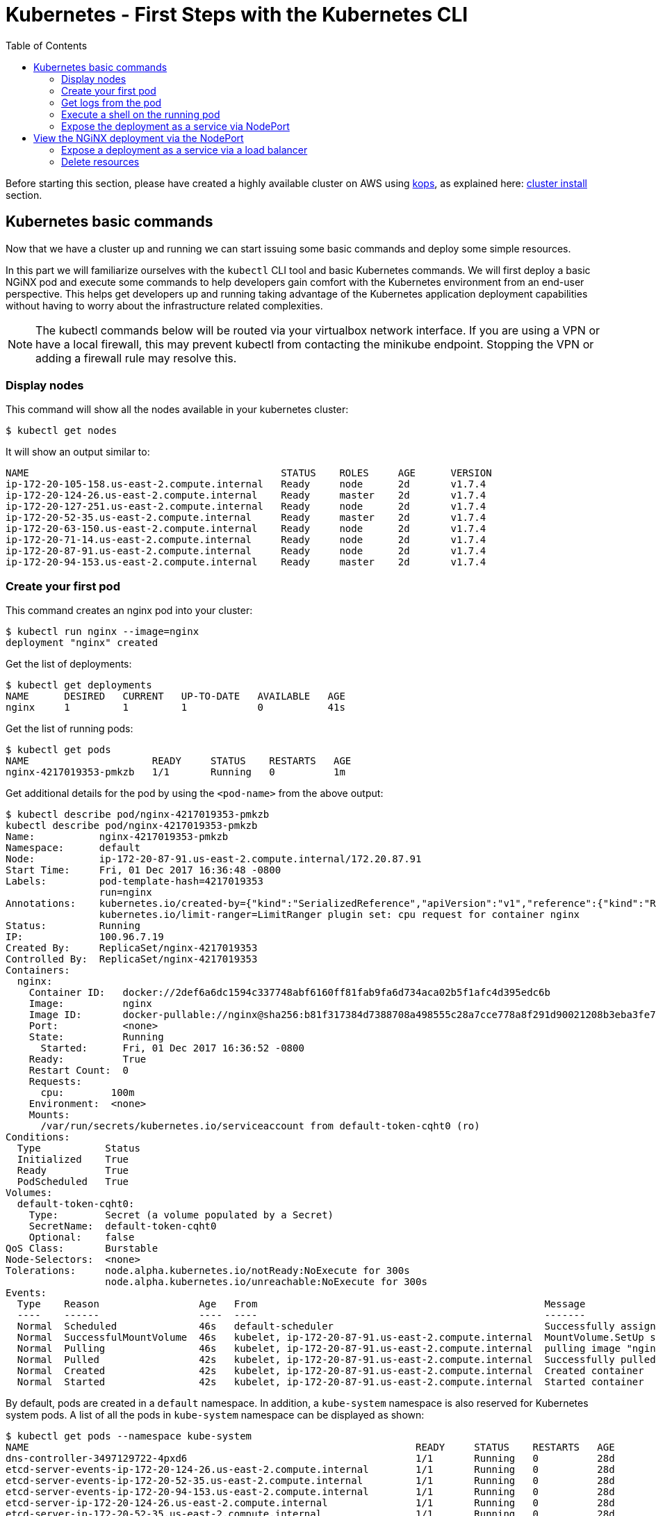 = Kubernetes - First Steps with the Kubernetes CLI
:icons:
:linkcss:
:imagesdir: ../images
:toc:

Before starting this section, please have created  a highly available cluster on AWS using https://github.com/kubernetes/kops[kops], as explained here: link:../cluster-install[cluster install] section.

== Kubernetes basic commands

Now that we have a cluster up and running we can start issuing some basic commands and deploy some simple resources.

In this part we will familiarize ourselves with the `kubectl` CLI tool and basic Kubernetes commands. We will first deploy a basic NGiNX pod and execute some commands to help developers gain comfort with the Kubernetes environment from an end-user perspective. This helps get developers up and running taking advantage of the Kubernetes application deployment capabilities without having to worry about the infrastructure related complexities.

NOTE: The kubectl commands below will be routed via your virtualbox network interface. If you are using a VPN or have a local firewall, this may prevent kubectl from contacting the minikube endpoint. Stopping the VPN or adding a firewall rule may resolve this.

=== Display nodes

This command will show all the nodes available in your kubernetes cluster:

    $ kubectl get nodes

It will show an output similar to:

    NAME                                           STATUS    ROLES     AGE      VERSION
    ip-172-20-105-158.us-east-2.compute.internal   Ready     node      2d       v1.7.4
    ip-172-20-124-26.us-east-2.compute.internal    Ready     master    2d       v1.7.4
    ip-172-20-127-251.us-east-2.compute.internal   Ready     node      2d       v1.7.4
    ip-172-20-52-35.us-east-2.compute.internal     Ready     master    2d       v1.7.4
    ip-172-20-63-150.us-east-2.compute.internal    Ready     node      2d       v1.7.4
    ip-172-20-71-14.us-east-2.compute.internal     Ready     node      2d       v1.7.4
    ip-172-20-87-91.us-east-2.compute.internal     Ready     node      2d       v1.7.4
    ip-172-20-94-153.us-east-2.compute.internal    Ready     master    2d       v1.7.4

=== Create your first pod

This command creates an nginx pod into your cluster:

    $ kubectl run nginx --image=nginx
    deployment "nginx" created

Get the list of deployments:

    $ kubectl get deployments
    NAME      DESIRED   CURRENT   UP-TO-DATE   AVAILABLE   AGE
    nginx     1         1         1            0           41s

Get the list of running pods:

    $ kubectl get pods
    NAME                     READY     STATUS    RESTARTS   AGE
    nginx-4217019353-pmkzb   1/1       Running   0          1m

Get additional details for the pod by using the `<pod-name>` from the above output:

```
$ kubectl describe pod/nginx-4217019353-pmkzb
kubectl describe pod/nginx-4217019353-pmkzb
Name:           nginx-4217019353-pmkzb
Namespace:      default
Node:           ip-172-20-87-91.us-east-2.compute.internal/172.20.87.91
Start Time:     Fri, 01 Dec 2017 16:36:48 -0800
Labels:         pod-template-hash=4217019353
                run=nginx
Annotations:    kubernetes.io/created-by={"kind":"SerializedReference","apiVersion":"v1","reference":{"kind":"ReplicaSet","namespace":"default","name":"nginx-4217019353","uid":"e161abe9-d6f8-11e7-af8f-06c4465216f2","...
                kubernetes.io/limit-ranger=LimitRanger plugin set: cpu request for container nginx
Status:         Running
IP:             100.96.7.19
Created By:     ReplicaSet/nginx-4217019353
Controlled By:  ReplicaSet/nginx-4217019353
Containers:
  nginx:
    Container ID:   docker://2def6a6dc1594c337748abf6160ff81fab9fa6d734aca02b5f1afc4d395edc6b
    Image:          nginx
    Image ID:       docker-pullable://nginx@sha256:b81f317384d7388708a498555c28a7cce778a8f291d90021208b3eba3fe74887
    Port:           <none>
    State:          Running
      Started:      Fri, 01 Dec 2017 16:36:52 -0800
    Ready:          True
    Restart Count:  0
    Requests:
      cpu:        100m
    Environment:  <none>
    Mounts:
      /var/run/secrets/kubernetes.io/serviceaccount from default-token-cqht0 (ro)
Conditions:
  Type           Status
  Initialized    True 
  Ready          True 
  PodScheduled   True 
Volumes:
  default-token-cqht0:
    Type:        Secret (a volume populated by a Secret)
    SecretName:  default-token-cqht0
    Optional:    false
QoS Class:       Burstable
Node-Selectors:  <none>
Tolerations:     node.alpha.kubernetes.io/notReady:NoExecute for 300s
                 node.alpha.kubernetes.io/unreachable:NoExecute for 300s
Events:
  Type    Reason                 Age   From                                                 Message
  ----    ------                 ----  ----                                                 -------
  Normal  Scheduled              46s   default-scheduler                                    Successfully assigned nginx-4217019353-pmkzb to ip-172-20-87-91.us-east-2.compute.internal
  Normal  SuccessfulMountVolume  46s   kubelet, ip-172-20-87-91.us-east-2.compute.internal  MountVolume.SetUp succeeded for volume "default-token-cqht0"
  Normal  Pulling                46s   kubelet, ip-172-20-87-91.us-east-2.compute.internal  pulling image "nginx"
  Normal  Pulled                 42s   kubelet, ip-172-20-87-91.us-east-2.compute.internal  Successfully pulled image "nginx"
  Normal  Created                42s   kubelet, ip-172-20-87-91.us-east-2.compute.internal  Created container
  Normal  Started                42s   kubelet, ip-172-20-87-91.us-east-2.compute.internal  Started container

```

By default, pods are created in a `default` namespace. In addition, a `kube-system` namespace is also reserved for Kubernetes system pods. A list of all the pods in `kube-system` namespace can be displayed as shown:

```
$ kubectl get pods --namespace kube-system
NAME                                                                  READY     STATUS    RESTARTS   AGE
dns-controller-3497129722-4pxd6                                       1/1       Running   0          28d
etcd-server-events-ip-172-20-124-26.us-east-2.compute.internal        1/1       Running   0          28d
etcd-server-events-ip-172-20-52-35.us-east-2.compute.internal         1/1       Running   0          28d
etcd-server-events-ip-172-20-94-153.us-east-2.compute.internal        1/1       Running   0          28d
etcd-server-ip-172-20-124-26.us-east-2.compute.internal               1/1       Running   0          28d
etcd-server-ip-172-20-52-35.us-east-2.compute.internal                1/1       Running   0          28d
etcd-server-ip-172-20-94-153.us-east-2.compute.internal               1/1       Running   0          28d
kube-apiserver-ip-172-20-124-26.us-east-2.compute.internal            1/1       Running   0          28d
kube-apiserver-ip-172-20-52-35.us-east-2.compute.internal             1/1       Running   0          28d
kube-apiserver-ip-172-20-94-153.us-east-2.compute.internal            1/1       Running   0          28d
kube-controller-manager-ip-172-20-124-26.us-east-2.compute.internal   1/1       Running   0          28d
kube-controller-manager-ip-172-20-52-35.us-east-2.compute.internal    1/1       Running   0          28d
kube-controller-manager-ip-172-20-94-153.us-east-2.compute.internal   1/1       Running   0          28d
kube-dns-1311260920-jgl0m                                             3/3       Running   0          28d
kube-dns-1311260920-tvpmp                                             3/3       Running   0          28d
kube-dns-autoscaler-1818915203-5kxrb                                  1/1       Running   0          28d
kube-proxy-ip-172-20-105-158.us-east-2.compute.internal               1/1       Running   0          28d
kube-proxy-ip-172-20-124-26.us-east-2.compute.internal                1/1       Running   0          28d
kube-proxy-ip-172-20-127-251.us-east-2.compute.internal               1/1       Running   0          28d
kube-proxy-ip-172-20-52-35.us-east-2.compute.internal                 1/1       Running   0          28d
kube-proxy-ip-172-20-63-150.us-east-2.compute.internal                1/1       Running   0          28d
kube-proxy-ip-172-20-71-14.us-east-2.compute.internal                 1/1       Running   0          28d
kube-proxy-ip-172-20-87-91.us-east-2.compute.internal                 1/1       Running   0          28d
kube-proxy-ip-172-20-94-153.us-east-2.compute.internal                1/1       Running   0          28d
kube-scheduler-ip-172-20-124-26.us-east-2.compute.internal            1/1       Running   0          28d
kube-scheduler-ip-172-20-52-35.us-east-2.compute.internal             1/1       Running   0          28d
kube-scheduler-ip-172-20-94-153.us-east-2.compute.internal            1/1       Running   0          28d
tiller-deploy-1114875906-k2pj2                                        1/1       Running   0          28d
```
Again, the exact output may vary but your results should look similar to these.

=== Get logs from the pod

Logs from the pod can be obtained (a fresh nginx does not have logs - check again later once you have accessed the service):

    $ kubectl logs <pod-name>

=== Execute a shell on the running pod

This command will open a TTY to a shell in your pod:

    $ kubectl get pods
    $ kubectl exec -it <pod-name> /bin/bash

This opens a Bash shell and allows you to look around the filesystem of the container.

=== Expose the deployment as a service via NodePort

By default, all Kubernetes resources are only accessible within the cluster. This command will create a loadBalancer and allow the the NGiNX deployment to be accessible from the Internet:

    $ kubectl expose deployment nginx --type=NodePort --port=80 --target-port=80 --name=web
    service "web" exposed

This will expose the deployment as a Service. You can see the published service:

    $ kubectl get service
    NAME         TYPE           CLUSTER-IP      EXTERNAL-IP        PORT(S)        AGE
    kubernetes   ClusterIP      100.64.0.1      <none>             443/TCP        2d

We will learn more about Services and Deployments later in the workshop.    

== View the NGiNX deployment via the NodePort

First, we find the hostname of the node on which the nginx Pod is running: 

    $ kubectl get pods -l="run=nginx" 
    NAME                     READY     STATUS    RESTARTS   AGE
    nginx-4217019353-pmkzb   1/1       Running   0          16m

    $ kubectl get pod nginx-4217019353-pmkzb -o=jsonpath={.spec.nodeName}
    ip-172-20-87-91.us-east-2.compute.internal

The `-o` flag allows us to choose a different output format, and choosing the `jsonpath` output format allows us to filter the resultant JSON down to the exact value we need. 

Next we need the dynamic port the service opened for us on the Node running the NGiNX pod.

    $ kubectl get service web -o jsonpath={.spec.ports..nodePort}
    32400

Next, we need to open the port on the node itself to receive traffic that port. We do this by finding the security group to which the node belongs.

   $ aws ec2 describe-instances --filters "Name=private-dns-name,Values=ip-172-20-87-91.us-east-2.compute.internal" --query 'Reservations[*].Instances[*].SecurityGroups[*].GroupId'
    [
        [
            "sg-c0285fa8"
        ]
    ]    

    $ aws ec2 authorize-security-group-ingress --group-id sg-c0285fa8 --protocol tcp --port 32400 --cidr 0.0.0.0/0

    $ aws ec2 describe-instances --filters "Name=private-dns-name,Values=ip-172-20-87-91.us-east-2.compute.internal" --query 'Reservations[*].Instances[*].NetworkInterfaces[*].PrivateIpAddresses[*].Association.PublicDnsName'
    [
        [
            [
                "ec2-18-216-5-70.us-east-2.compute.amazonaws.com"
            ]
        ]
    ]

You should now be able to go to point a browser or use `curl` to go to the combined site and see the default NGiNX homepage:

    $ curl http://ec2-18-216-5-70.us-east-2.compute.amazonaws.com:32400 
    <!DOCTYPE html>
    <html>
    <head>
    <title>Welcome to nginx!</title>
    <style>
        body {
            width: 35em;
            margin: 0 auto;
            font-family: Tahoma, Verdana, Arial, sans-serif;
        }
    </style>
    </head>
    <body>
    <h1>Welcome to nginx!</h1>
    <p>If you see this page, the nginx web server is successfully installed and
    working. Further configuration is required.</p>

    <p>For online documentation and support please refer to
    <a href="http://nginx.org/">nginx.org</a>.<br/>
    Commercial support is available at
    <a href="http://nginx.com/">nginx.com</a>.</p>

    <p><em>Thank you for using nginx.</em></p> 
    
=== Expose a deployment as a service via a load balancer

Delete the existing service and deployment:

    $ kubectl delete service/web deployment/nginx
    service "web" deleted
    deployment "nginx" deleted

Create a new NGiNX deployment, this time with 2 pods.

    $ kubectl run nginx --image=nginx --replicas=2
    deployment "nginx" created

Next we expose the deployment as a service, this time with a Load Balancer instead of a Node Port:

    $ kubectl expose deployment nginx --type=LoadBalancer --port=80 --target-port=80 --name=web
    service "web" exposed

We can see the status of the load balancer creation by describing the service:
```
$ kubectl describe service web
Name:                     web
Namespace:                default
Labels:                   run=nginx
Annotations:              <none>
Selector:                 run=nginx
Type:                     LoadBalancer
IP:                       100.69.50.175
LoadBalancer Ingress:     ae70e9781d70e11e7af8f06c4465216f-893264534.us-east-2.elb.amazonaws.com
Port:                     <unset>  80/TCP
TargetPort:               80/TCP
NodePort:                 <unset>  31997/TCP
Endpoints:                100.96.4.21:80,100.96.6.19:80
Session Affinity:         None
External Traffic Policy:  Cluster
Events:
  Type    Reason                Age   From                Message
  ----    ------                ----  ----                -------
  Normal  CreatingLoadBalancer  9s    service-controller  Creating load balancer
  Normal  CreatedLoadBalancer   8s    service-controller  Created load balancer
```
It will take a few minutes for the load balancer to be created and attached to the nodes.

In addition to seeing the hostname via the desribe operation, we can also retrieve just the hostname of the load balancer via:

    $ kubectl get service web -o jsonpath={.status.loadBalancer.ingress..hostname}
    ae70e9781d70e11e7af8f06c4465216f-893264534.us-east-2.elb.amazonaws.com

Just as before, you can point a browser or `cURL` to that hostname (this time on port 80) and you should see the NGiNX homepage.

=== Delete resources

Delete all the Kubernetes resources created so far:

    $ kubectl delete service/web deployment/nginx

